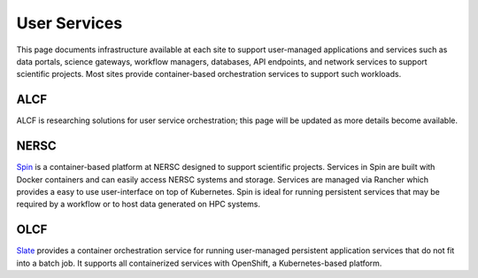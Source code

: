User Services
===============

This page documents infrastructure available at each site to support
user-managed applications and services such as data portals, science gateways, workflow managers,
databases, API endpoints, and network services to support scientific projects.
Most sites provide container-based orchestration services to support such workloads.


ALCF
~~~~
ALCF is researching solutions for user service orchestration; this page will be updated as more details become available.

NERSC
~~~~~
`Spin <https://www.nersc.gov/systems/spin/>`_ is a container-based platform at NERSC designed to support scientific projects.
Services in Spin are built with Docker containers and can easily access NERSC systems and storage.  Services are managed 
via Rancher which provides a easy to use user-interface on top of Kubernetes.  Spin is ideal for running persistent services
that may be required by a workflow or to host data generated on HPC systems.

OLCF
~~~~
`Slate <https://docs.olcf.ornl.gov/services_and_applications/slate/overview.html>`_
provides a container orchestration service for running user-managed persistent application
services that do not fit into a batch job. It supports all containerized services with OpenShift, 
a Kubernetes-based platform.
